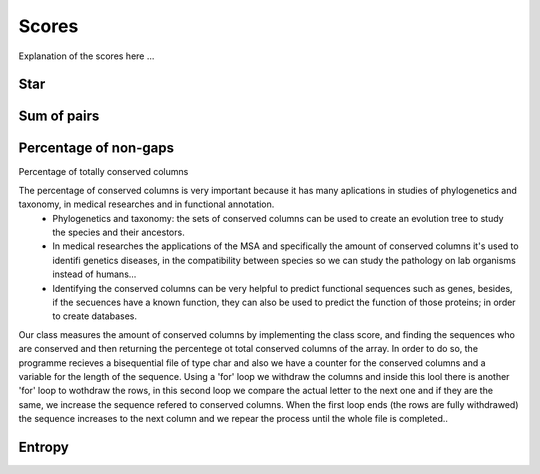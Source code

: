 Scores
======

Explanation of the scores here ...

Star
----

Sum of pairs
------------

Percentage of non-gaps
----------------------

Percentage of totally conserved columns

The percentage of conserved columns is very important because it has many aplications in studies of phylogenetics and taxonomy, in medical researches and in functional annotation.
  - Phylogenetics and taxonomy: the sets of conserved columns can be used to create an evolution tree to study the species and their ancestors.
  - In medical researches the applications of the MSA and specifically the amount of conserved columns it's used to identifi genetics diseases, in the compatibility between species so we can study the pathology on lab organisms instead of humans...
  - Identifying the conserved columns can be very helpful to predict functional sequences such as genes, besides, if the secuences have a known function, they can also be used to predict the function of those proteins; in order to create databases.
 
Our class measures the amount of conserved columns by implementing the class score, and finding the sequences who are conserved and then returning the percentege ot total conserved columns of the array. In order to do so, the programme recieves a bisequential file of type char and also we have a counter for the conserved columns and a variable for the length of the sequence. Using a 'for' loop we withdraw the columns and inside this lool there is another 'for' loop to wothdraw the rows, in this second loop we compare the actual letter to the next one and if they are the same, we increase the sequence refered to conserved columns. When the first loop ends (the rows are fully withdrawed) the sequence increases to the next column and we repear the process until the whole file is completed..  
 

Entropy
-------

